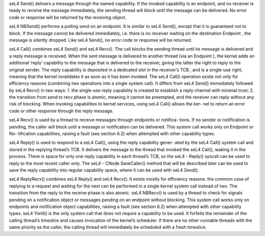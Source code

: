seL4 Send() delivers a message through the named capability. If the invoked capability is an endpoint, and no receiver is ready to receive the message immediately, the sending thread will block until the message can be delivered. No error code or response will be returned by the receiving object.



seL4 NBSend() performs a polling send on an endpoint. It is similar to seL4 Send(),
except that it is guaranteed not to block. If the message cannot be delivered
immediately, i.e. there is no receiver waiting on the destination Endpoint , the
message is silently dropped. Like seL4 Send(), no error code or response will be
returned.

seL4 Call() combines seL4 Send() and seL4 Recv(). The call blocks the sending
thread until its message is delivered and a reply message is received. When the
sent message is delivered to another thread (via an Endpoint ), the kernel adds
an additional ‘reply’ capability to the message that is delivered to the receiver,
giving the latter the right to reply to the original sender. The reply capability
is deposited in a dedicated slot in the receiver’s TCB , and is a single-use right,
meaning that the kernel invalidates it as soon as it has been invoked.
The seL4 Call() operation exists not only for efficiency reasons (combining two
operations into a single system call). It differs from seL4 Send() immediately
followed by seL4 Recv() in two ways:
1. the single-use reply capability is created to establish a reply channel with
minimal trust;
2. the transition from send to recv phase is atomic, meaning it cannot be
preempted, and the receiver can reply without any risk of blocking.
When invoking capabilities to kernel services, using seL4 Call() allows the ker-
nel to return an error code or other response through the reply message.

seL4 Recv() is used by a thread to receive messages through endpoints or notifica-
tions. If no sender or notification is pending, the caller will block until a message
or notification can be delivered. This system call works only on Endpoint or No-
tification capabilities, raising a fault (see section 6.2) when attempted with other
capability types.

seL4 Reply() is used to respond to a seL4 Call(), using the reply capability gener-
ated by the seL4 Call() system call and stored in the replying thread’s TCB.
It delivers the message to the thread that invoked the seL4 Call(), waking it in
the process.
There is space for only one reply capability in each thread’s TCB, so the seL4 -
Reply() syscall can be used to reply to the most recent caller only. The seL4 -
CNode SaveCaller() method that will be described later can be used to save
the reply capability into regular capability space, where it can be used with
seL4 Send().

seL4 ReplyRecv() combines seL4 Reply() and seL4 Recv(). It exists mostly for
efficiency reasons: the common case of replying to a request and waiting for
the next can be performed in a single kernel system call instead of two. The
transition from the reply to the receive phase is also atomic.
seL4 NBRecv() is used by a thread to check for signals pending on a notification object
or messages pending on an endpoint without blocking. This system call works
only on endpoints and notification object capabilities, raising a fault (see section
6.2) when attempted with other capability types.
seL4 Yield() is the only system call that does not require a capability to be used.
It forfeits the remainder of the calling thread’s timeslice and causes invocation
of the kernel’s scheduler. If there are no other runnable threads with the same
priority as the caller, the calling thread will immediately be scheduled with a
fresh timeslice.
